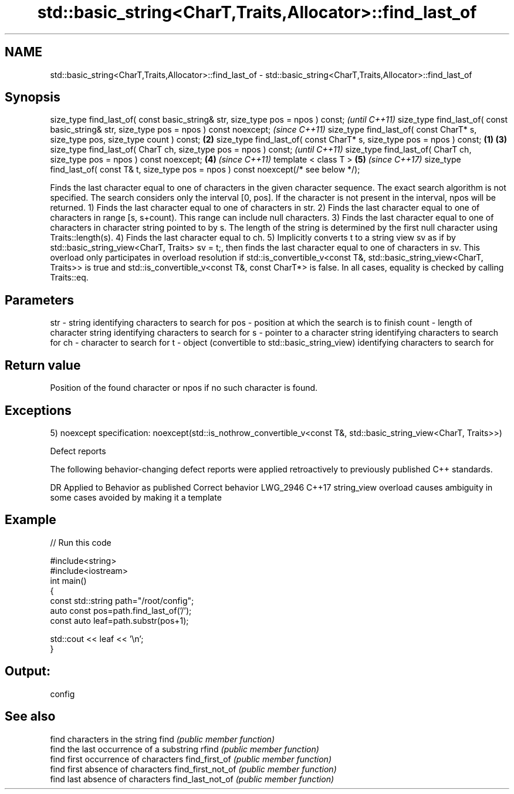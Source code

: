 .TH std::basic_string<CharT,Traits,Allocator>::find_last_of 3 "2020.03.24" "http://cppreference.com" "C++ Standard Libary"
.SH NAME
std::basic_string<CharT,Traits,Allocator>::find_last_of \- std::basic_string<CharT,Traits,Allocator>::find_last_of

.SH Synopsis

size_type find_last_of( const basic_string& str, size_type pos = npos ) const;                      \fI(until C++11)\fP
size_type find_last_of( const basic_string& str, size_type pos = npos ) const noexcept;             \fI(since C++11)\fP
size_type find_last_of( const CharT* s, size_type pos, size_type count ) const;                 \fB(2)\fP
size_type find_last_of( const CharT* s, size_type pos = npos ) const;                       \fB(1)\fP \fB(3)\fP
size_type find_last_of( CharT ch, size_type pos = npos ) const;                                                   \fI(until C++11)\fP
size_type find_last_of( CharT ch, size_type pos = npos ) const noexcept;                        \fB(4)\fP               \fI(since C++11)\fP
template < class T >                                                                                \fB(5)\fP           \fI(since C++17)\fP
size_type find_last_of( const T& t, size_type pos = npos ) const noexcept(/* see below */);

Finds the last character equal to one of characters in the given character sequence. The exact search algorithm is not specified. The search considers only the interval [0, pos]. If the character is not present in the interval, npos will be returned.
1) Finds the last character equal to one of characters in str.
2) Finds the last character equal to one of characters in range [s, s+count). This range can include null characters.
3) Finds the last character equal to one of characters in character string pointed to by s. The length of the string is determined by the first null character using Traits::length(s).
4) Finds the last character equal to ch.
5) Implicitly converts t to a string view sv as if by std::basic_string_view<CharT, Traits> sv = t;, then finds the last character equal to one of characters in sv. This overload only participates in overload resolution if std::is_convertible_v<const T&, std::basic_string_view<CharT, Traits>> is true and std::is_convertible_v<const T&, const CharT*> is false.
In all cases, equality is checked by calling Traits::eq.

.SH Parameters


str   - string identifying characters to search for
pos   - position at which the search is to finish
count - length of character string identifying characters to search for
s     - pointer to a character string identifying characters to search for
ch    - character to search for
t     - object (convertible to std::basic_string_view) identifying characters to search for


.SH Return value

Position of the found character or npos if no such character is found.

.SH Exceptions

5)
noexcept specification:
noexcept(std::is_nothrow_convertible_v<const T&, std::basic_string_view<CharT, Traits>>)

Defect reports

The following behavior-changing defect reports were applied retroactively to previously published C++ standards.

DR       Applied to Behavior as published                               Correct behavior
LWG_2946 C++17      string_view overload causes ambiguity in some cases avoided by making it a template


.SH Example


// Run this code

  #include<string>
  #include<iostream>
  int main()
  {
      const std::string path="/root/config";
      auto const pos=path.find_last_of('/');
      const auto leaf=path.substr(pos+1);

      std::cout << leaf << '\\n';
  }

.SH Output:

  config


.SH See also


                  find characters in the string
find              \fI(public member function)\fP
                  find the last occurrence of a substring
rfind             \fI(public member function)\fP
                  find first occurrence of characters
find_first_of     \fI(public member function)\fP
                  find first absence of characters
find_first_not_of \fI(public member function)\fP
                  find last absence of characters
find_last_not_of  \fI(public member function)\fP




